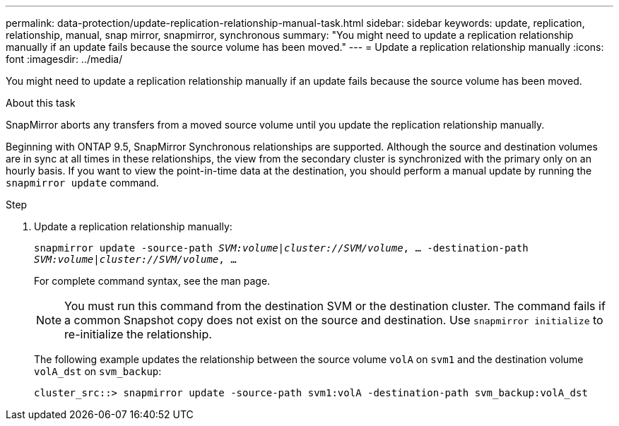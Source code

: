 ---
permalink: data-protection/update-replication-relationship-manual-task.html
sidebar: sidebar
keywords: update, replication, relationship, manual, snap mirror, snapmirror, synchronous
summary: "You might need to update a replication relationship manually if an update fails because the source volume has been moved."
---
= Update a replication relationship manually
:icons: font
:imagesdir: ../media/

[.lead]
You might need to update a replication relationship manually if an update fails because the source volume has been moved.

.About this task

SnapMirror aborts any transfers from a moved source volume until you update the replication relationship manually.

Beginning with ONTAP 9.5, SnapMirror Synchronous relationships are supported. Although the source and destination volumes are in sync at all times in these relationships, the view from the secondary cluster is synchronized with the primary only on an hourly basis. If you want to view the point-in-time data at the destination, you should perform a manual update by running the `snapmirror update` command.

.Step

. Update a replication relationship manually:
+
`snapmirror update -source-path _SVM:volume_|_cluster://SVM/volume_, ... -destination-path _SVM:volume|cluster://SVM/volume_, ...`
+
For complete command syntax, see the man page.
+
[NOTE]
====
You must run this command from the destination SVM or the destination cluster. The command fails if a common Snapshot copy does not exist on the source and destination. Use `snapmirror initialize` to re-initialize the relationship.
====
+
The following example updates the relationship between the source volume `volA` on `svm1` and the destination volume `volA_dst` on `svm_backup`:
+
----
cluster_src::> snapmirror update -source-path svm1:volA -destination-path svm_backup:volA_dst
----

// 08 DEC 2021, BURT 1430515
